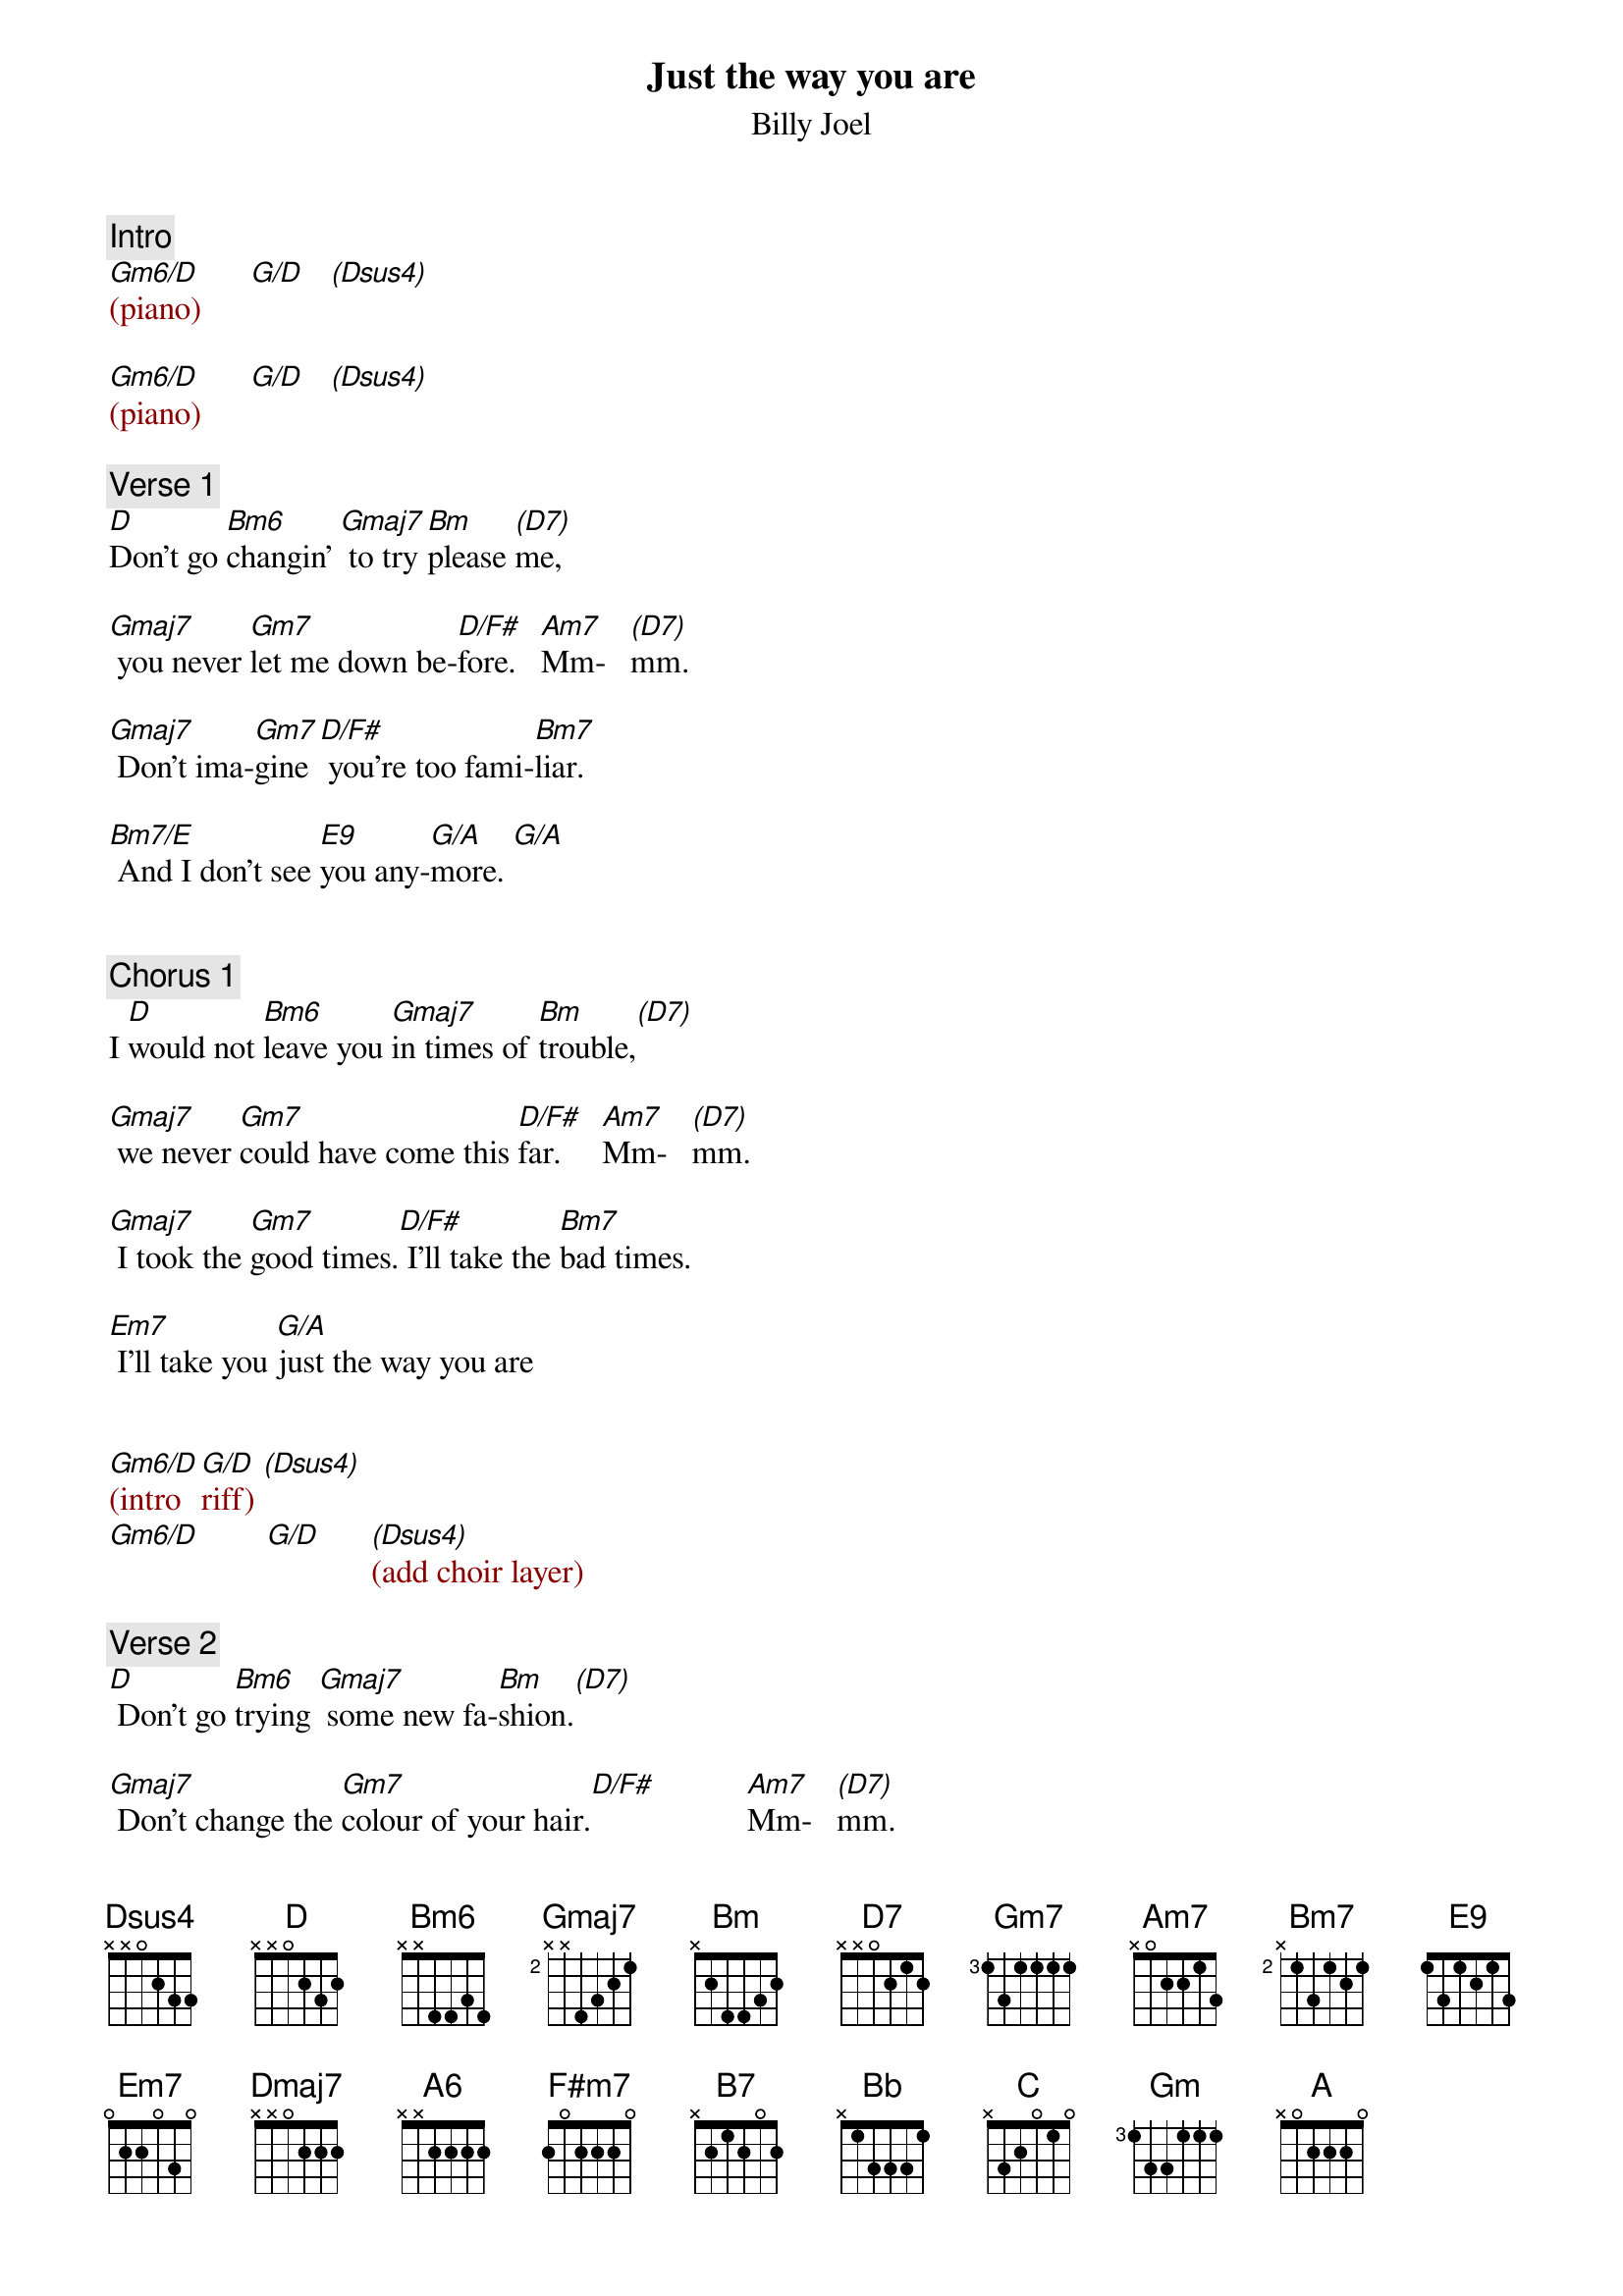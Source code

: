 {title: Just the way you are}
{st: Billy Joel}
{musicpath: Just the Way You Are.mp3}
{key: D}
{duration: 291}
{tempo: 138}

{comment: Intro}
{textcolor: darkred}
[Gm6/D](piano)      [G/D]   [(Dsus4)]
#(a#-d-e-g)  (d-g-b) (d-g-a)

[Gm6/D](piano)      [G/D]   [(Dsus4)]
#                                 (f#-e-)
{textcolor}

{comment: Verse 1}
#(00:08)
[D]Don't go [Bm6]changin' [Gmaj7] to try [Bm]please [(D7)]me,
#(a-d-f#) (g#-b-d-f#)

[Gmaj7] you never [Gm7]let me down be-[D/F#]fore.   [Am7]Mm-   [(D7)]mm.

[Gmaj7] Don't ima-[Gm7]gine[D/F#] you're too fami-[Bm7]liar.

[Bm7/E] And I don't see [E9]you any-[G/A]more. [G/A]
#E9sus4(e-a-b-d-f#-a) = Bm7/E(e-a-b-d-f#)


{comment: Chorus 1}
#(00:36)
I [D]would not [Bm6]leave you [Gmaj7]in times of [Bm]trouble,[(D7)]

[Gmaj7] we never [Gm7]could have come this [D/F#]far.     [Am7]Mm-   [(D7)]mm.

[Gmaj7] I took the [Gm7]good times.[D/F#] I'll take the [Bm7]bad times.

[Em7] I'll take you [G/A]just the way you are


{textcolor: darkred}
[Gm6/D](intro  [G/D]riff) [(Dsus4)]
[Gm6/D]        [G/D]      [(Dsus4)](add choir layer)
{textcolor}

{comment: Verse 2}
#(01:07)
[D] Don't go [Bm6]trying [Gmaj7] some new fa-[Bm]shion.[(D7)]

[Gmaj7] Don't change the [Gm7]colour of your hair.[D/F#]           [Am7]Mm-   [(D7)]mm.

[Gmaj7] You always [Gm7]have my [D/F#]unspoken [Bm7]passion

[Bm7/E] Although I might [E9]not seem to [G/A]care. [G/A](ascend G inversions)


{comment: Chorus 2}
#(01:35)
I [D]don't want [Bm6]clever [Gmaj7]conver[Bm]sation[(D7)]

[Gmaj7]I never [Gm7]want to work that hard.[D/F#]           [Am7]Mm-   [(D7)]mm.

[Gmaj7]I just want some-[Gm7]one [D/F#]that I can talk [Bm7]to.

[Em7]I want you just [G/A]the  way you are.

{textcolor: darkred}
[Gm6/D](intro [G/D]riff) [(Dsus4)]

[Gm6/D](intro [Dmaj7]riff)[(D7)]
{textcolor}


{comment: Bridge}
#(02:06)
[Gmaj7] I need to know [A6]that you will al-[F#m7]ways [B7]be

[Em7] the same old some-[A7sus4]one that I [D]knew [D][(D/C)] Ah

[Bb] What will it take [C]till you believe [Am7]in me.[D7]

[Gm] The way that I [C/G]believe in [G/A]you? [G/A](ascend G inversions)


{comment: Chorus 3}
#(02:33)
I [D]said I [Bm6]love you [Gmaj7] and that's for-[Bm]ever [(D7)]

[Gmaj7] and this I pro-[Gm7]mise from the [D/F#]heart. [Am7]Mm-  [(D7)]mm.

[Gmaj7] I couldn't love [Gm7]you [D/F#] any bet-[Bm7]ter.

[Em7] I love you just [G/A]the way you are.

{textcolor: darkred}
[Gm6/D](intro [G/D]riff) [(Dsus4)]

[Gm6/D](intro [G/D]riff) [(Dsus4)]
{textcolor}

{comment: Solo}
#(03:04)
{textcolor: darkred}
[D](sax)[Bm6] [Gmaj7] [Bm] [(D7)]

[Gmaj7](sax) [Gm7] [D/F#] [Am7] [(D7)]

[Gmaj7](sax) [Gm7] [D/F#] [Bm7]

[Bm7/E](sax) [E9] [G/A] [G/A]
{textcolor}

{comment: Chorus 4}
#(03:34)
I[D] don't want [Bm6]clever[Gmaj7] conver[Bm]sation[(D7)]

[Gmaj7] I never [Gm7]want to work that [D/F#]hard       [Am7]Mm-[(D7)]mm.

(pause beat) [Gmaj7] I just want [Gm7]someone [D/F#]that I can [Bm7]talk to.

[Em7] I want you [A7sus4]just the way you [Bb]are. [C]

[Am7] [D7] [Gm] [A7sus4] [(A)]


{comment: Outro}
#(04:10)
{textcolor: darkred}
[D](sax) [Bm6] [Gmaj7] [Bm] [(D7)]
[Gmaj7](sax) [Gm7] [D/F#] [Am7] [(D7)]
[Gmaj7](sax) [Gm7] [D/F#] [Bm7]
[Bm7/E](sax) [E9] [G/A] [G/A]

[D](sax) [Bm6] [Gmaj7] [Bm] [(D7)]
[Gmaj7](sax) [Gm7] [D/F#] [Am7] [(D7)]
(fade out)
{textcolor}
